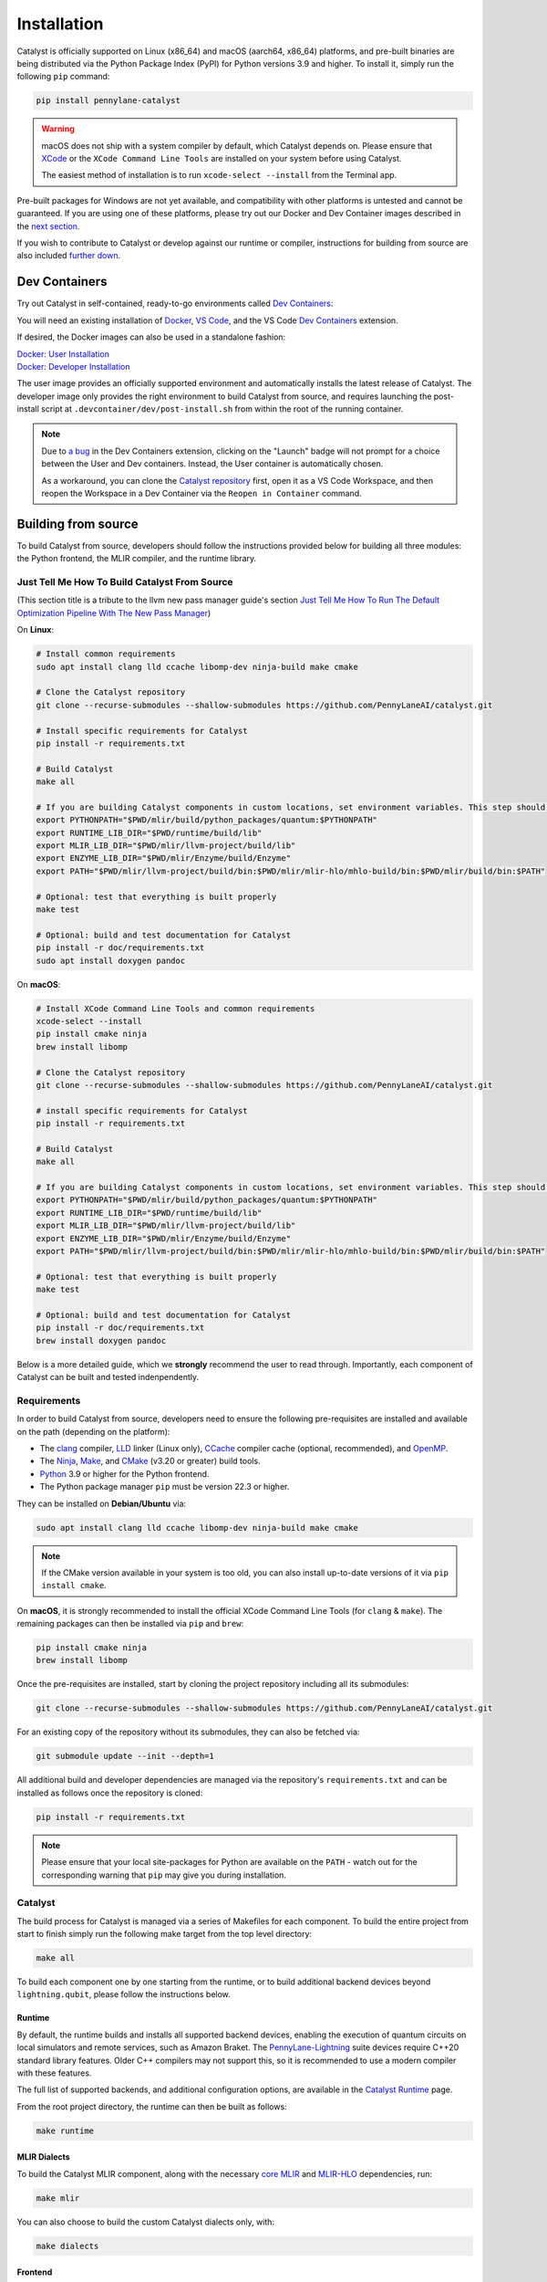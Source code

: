 Installation
============


Catalyst is officially supported on Linux (x86_64) and macOS (aarch64, x86_64) platforms, and
pre-built binaries are being distributed via the Python Package Index (PyPI) for Python versions
3.9 and higher. To install it, simply run the following ``pip`` command:

.. code-block:: console

    pip install pennylane-catalyst

.. warning::

    macOS does not ship with a system compiler by default, which Catalyst depends on. Please
    ensure that `XCode <https://developer.apple.com/xcode/resources/>`_ or the
    ``XCode Command Line Tools`` are installed on your system before using Catalyst.

    The easiest method of installation is to run ``xcode-select --install`` from the Terminal
    app.

Pre-built packages for Windows are not yet available, and compatibility with other platforms is
untested and cannot be guaranteed. If you are using one of these platforms, please
try out our Docker and Dev Container images described in the `next section <#dev-containers>`_.

If you wish to contribute to Catalyst or develop against our runtime or compiler, instructions for
building from source are also included `further down <#building-from-source>`_.

Dev Containers
--------------


Try out Catalyst in self-contained, ready-to-go environments called
`Dev Containers <https://code.visualstudio.com/docs/devcontainers/containers>`__:

.. image:: https://img.shields.io/static/v1?label=Dev%20Container&message=Launch&color=blue&logo=visualstudiocode&style=flat-square
  :alt: Try Catalyst in Dev Container
  :target: https://vscode.dev/redirect?url=vscode://ms-vscode-remote.remote-containers/cloneInVolume?url=https://github.com/PennyLaneAI/catalyst
  :align: center

| You will need an existing installation of `Docker <https://www.docker.com/>`_,
  `VS Code <https://code.visualstudio.com/>`_, and the VS Code
  `Dev Containers <https://marketplace.visualstudio.com/items?itemName=ms-vscode-remote.remote-containers>`__
  extension.

If desired, the Docker images can also be used in a standalone fashion:

| `Docker: User Installation <https://github.com/PennyLaneAI/catalyst/blob/main/.devcontainer/Dockerfile>`_
| `Docker: Developer Installation <https://github.com/PennyLaneAI/catalyst/blob/main/.devcontainer/dev/Dockerfile>`_

The user image provides an officially supported environment and automatically installs the latest
release of Catalyst. The developer image only provides the right environment to build Catalyst from
source, and requires launching the post-install script at ``.devcontainer/dev/post-install.sh``
from within the root of the running container.

.. note::

  Due to `a bug <https://github.com/microsoft/vscode-remote-release/issues/8412>`_ in the Dev
  Containers extension, clicking on the "Launch" badge will not prompt for a choice between the User
  and Dev containers. Instead, the User container is automatically chosen.

  As a workaround, you can clone the `Catalyst repository <https://github.com/PennyLaneAI/catalyst>`_
  first, open it as a VS Code Workspace, and then reopen the Workspace in a Dev Container via the
  ``Reopen in Container`` command.

Building from source
--------------------


To build Catalyst from source, developers should follow the instructions provided below for building
all three modules: the Python frontend, the MLIR compiler, and the runtime library.


Just Tell Me How To Build Catalyst From Source
^^^^^^^^^^^^^^^^^^^^^^^^^^^^^^^^^^^^^^^^^^^^^^
(This section title is a tribute to the llvm new pass manager guide's section `Just Tell Me How To Run The Default Optimization Pipeline With The New Pass Manager <https://llvm.org/docs/NewPassManager.html#just-tell-me-how-to-run-the-default-optimization-pipeline-with-the-new-pass-manager>`_)

On **Linux**:

.. code-block:: console

  # Install common requirements
  sudo apt install clang lld ccache libomp-dev ninja-build make cmake 

  # Clone the Catalyst repository  
  git clone --recurse-submodules --shallow-submodules https://github.com/PennyLaneAI/catalyst.git

  # Install specific requirements for Catalyst
  pip install -r requirements.txt

  # Build Catalyst
  make all

  # If you are building Catalyst components in custom locations, set environment variables. This step should not be required if you are simply following the instructions above. 
  export PYTHONPATH="$PWD/mlir/build/python_packages/quantum:$PYTHONPATH"
  export RUNTIME_LIB_DIR="$PWD/runtime/build/lib"
  export MLIR_LIB_DIR="$PWD/mlir/llvm-project/build/lib"
  export ENZYME_LIB_DIR="$PWD/mlir/Enzyme/build/Enzyme"
  export PATH="$PWD/mlir/llvm-project/build/bin:$PWD/mlir/mlir-hlo/mhlo-build/bin:$PWD/mlir/build/bin:$PATH"

  # Optional: test that everything is built properly
  make test

  # Optional: build and test documentation for Catalyst
  pip install -r doc/requirements.txt
  sudo apt install doxygen pandoc


On **macOS**:

.. code-block:: console

  # Install XCode Command Line Tools and common requirements
  xcode-select --install
  pip install cmake ninja
  brew install libomp

  # Clone the Catalyst repository  
  git clone --recurse-submodules --shallow-submodules https://github.com/PennyLaneAI/catalyst.git

  # install specific requirements for Catalyst
  pip install -r requirements.txt 

  # Build Catalyst
  make all

  # If you are building Catalyst components in custom locations, set environment variables. This step should not be required if you are simply following the instructions above. 
  export PYTHONPATH="$PWD/mlir/build/python_packages/quantum:$PYTHONPATH"
  export RUNTIME_LIB_DIR="$PWD/runtime/build/lib"
  export MLIR_LIB_DIR="$PWD/mlir/llvm-project/build/lib"
  export ENZYME_LIB_DIR="$PWD/mlir/Enzyme/build/Enzyme"
  export PATH="$PWD/mlir/llvm-project/build/bin:$PWD/mlir/mlir-hlo/mhlo-build/bin:$PWD/mlir/build/bin:$PATH"

  # Optional: test that everything is built properly
  make test

  # Optional: build and test documentation for Catalyst
  pip install -r doc/requirements.txt
  brew install doxygen pandoc

Below is a more detailed guide, which we **strongly** recommend the user to read through. Importantly, each component of Catalyst can be built and tested indenpendently. 


Requirements
^^^^^^^^^^^^


In order to build Catalyst from source, developers need to ensure the following pre-requisites are
installed and available on the path (depending on the platform):

- The `clang <https://clang.llvm.org/>`_ compiler, `LLD <https://lld.llvm.org/>`_ linker
  (Linux only), `CCache <https://ccache.dev/>`_ compiler cache (optional, recommended), and
  `OpenMP <https://www.openmp.org/>`_.

- The `Ninja <https://ninja-build.org/>`_, `Make <https://www.gnu.org/software/make/>`_, and
  `CMake <https://cmake.org/download/>`_ (v3.20 or greater) build tools.

- `Python <https://www.python.org/>`_ 3.9 or higher for the Python frontend.

- The Python package manager ``pip`` must be version 22.3 or higher.

They can be installed on **Debian/Ubuntu** via:

.. code-block:: console

  sudo apt install clang lld ccache libomp-dev ninja-build make cmake

.. Note::

  If the CMake version available in your system is too old, you can also install up-to-date
  versions of it via ``pip install cmake``.

On **macOS**, it is strongly recommended to install the official XCode Command Line Tools
(for ``clang`` & ``make``). The remaining packages can then be installed via ``pip`` and ``brew``:

.. code-block:: console

  pip install cmake ninja
  brew install libomp

Once the pre-requisites are installed, start by cloning the project repository including all its
submodules:

.. code-block:: console

  git clone --recurse-submodules --shallow-submodules https://github.com/PennyLaneAI/catalyst.git

For an existing copy of the repository without its submodules, they can also be fetched via:

.. code-block:: console

  git submodule update --init --depth=1

All additional build and developer dependencies are managed via the repository's
``requirements.txt`` and can be installed as follows once the repository is cloned:

.. code-block:: console

  pip install -r requirements.txt

.. Note::

  Please ensure that your local site-packages for Python are available on the ``PATH`` - watch out
  for the corresponding warning that ``pip`` may give you during installation.

Catalyst
^^^^^^^^

The build process for Catalyst is managed via a series of Makefiles for each component. To build
the entire project from start to finish simply run the following make target from the top level
directory:

.. code-block:: console

  make all

To build each component one by one starting from the runtime, or to build additional backend devices
beyond ``lightning.qubit``, please follow the instructions below.

Runtime
"""""""

By default, the runtime builds and installs all supported backend devices, enabling the execution of
quantum circuits on local simulators and remote services, such as Amazon Braket.
The `PennyLane-Lightning <https://github.com/PennyLaneAI/pennylane-lightning>`__ suite devices require
C++20 standard library features. Older C++ compilers may not support this, so it is recommended to use a
modern compiler with these features.

The full list of supported backends, and additional configuration options, are available in the
`Catalyst Runtime <https://docs.pennylane.ai/projects/catalyst/en/latest/modules/runtime.html>`_
page.

From the root project directory, the runtime can then be built as follows:

.. code-block:: console

  make runtime

MLIR Dialects
"""""""""""""

To build the Catalyst MLIR component, along with the necessary `core MLIR
<https://mlir.llvm.org/>`_ and `MLIR-HLO
<https://github.com/tensorflow/mlir-hlo>`_ dependencies, run:

.. code-block:: console

  make mlir

You can also choose to build the custom Catalyst dialects only, with:

.. code-block:: console

  make dialects

Frontend
""""""""

To install the ``pennylane-catalyst`` Python package (the compiler frontend) in editable mode:

.. code-block:: console

  make frontend

Variables
^^^^^^^^^

After following the instructions above, no configuration of environment
variables should be required. However, if you are building Catalyst components
in custom locations, you may need to set and update a few variables on your
system by adjusting the paths in the commands below accordingly.

To make the MLIR bindings from the Catalyst dialects discoverable to the compiler:

.. code-block:: console

  export PYTHONPATH="$PWD/mlir/build/python_packages/quantum:$PYTHONPATH"

To make runtime libraries discoverable to the compiler:

.. code-block:: console

  export RUNTIME_LIB_DIR="$PWD/runtime/build/lib"

To make MLIR libraries discoverable to the compiler:

.. code-block:: console

  export MLIR_LIB_DIR="$PWD/mlir/llvm-project/build/lib"

To make Enzyme libraries discoverable to the compiler:

.. code-block:: console

  export ENZYME_LIB_DIR="$PWD/mlir/Enzyme/build/Enzyme"

To make required tools in ``llvm-project/build``, ``mlir-hlo/mhlo-build``, and
``mlir/build`` discoverable to the compiler:

.. code-block:: console

  export PATH="$PWD/mlir/llvm-project/build/bin:$PWD/mlir/mlir-hlo/mhlo-build/bin:$PWD/mlir/build/bin:$PATH"

Tests
^^^^^

The following target runs all available test suites with the default execution device in Catalyst:

.. code-block:: console

  make test

You can also test each module separately by using running the ``test-frontend``,
``test-dialects``, and ``test-runtime`` targets instead. Jupyter Notebook demos are also testable
via ``test-demos``.

Additional Device Backends
""""""""""""""""""""""""""

The **runtime tests** can be run on additional devices via the same flags that were used to build
them, but using the ``test-runtime`` target instead:

.. code-block:: console

  make test-runtime ENABLE_LIGHTNING_KOKKOS=ON ENABLE_OPENQASM=ON

.. Note::

  The ``test-runtime`` targets rebuilds the runtime with the specified flags. Therefore,
  running ``make runtime OPENQASM=ON`` and ``make test-runtime`` in succession will leave you
  without the OpenQASM device installed.
  In case of errors it can also help to delete the build directory.

The **Python test suite** is also set up to run with different device backends. Assuming the
respective device is available & compatible, they can be tested individually by specifying the
PennyLane plugin device name in the test command:

.. code-block:: console

  make pytest TEST_BACKEND="lightning.kokkos"

AWS Braket devices have their own set of tests, which can be run either locally (``LOCAL``) or on
the AWS Braket service (``REMOTE``) as follows:

.. code-block:: console

  make pytest TEST_BRAKET=LOCAL

Documentation
^^^^^^^^^^^^^

To build and test documentation for Catalyst, you will need to install
`sphinx <https://www.sphinx-doc.org>`_ and other packages listed in ``doc/requirements.txt``:

.. code-block:: console

  pip install -r doc/requirements.txt

Additionally, `doxygen <https://www.doxygen.nl>`_ is required to build C++ documentation, and
`pandoc <https://pandoc.org>`_ to render Jupyter Notebooks.

On **Debian/Ubuntu**, they can be installed via:

.. code-block:: console

  sudo apt install doxygen pandoc

On **macOS**, `homebrew <https://brew.sh>`_ is the easiest way to install these packages:

.. code-block:: console

  brew install doxygen pandoc
